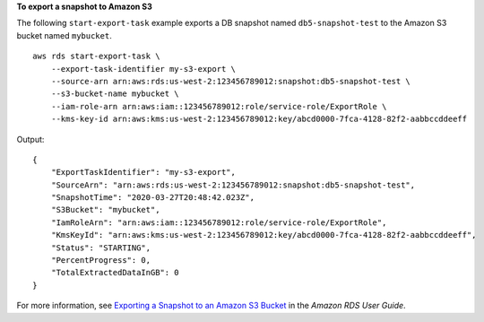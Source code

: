 **To export a snapshot to Amazon S3**

The following ``start-export-task`` example exports a DB snapshot named ``db5-snapshot-test`` to the Amazon S3 bucket named ``mybucket``. ::

    aws rds start-export-task \
        --export-task-identifier my-s3-export \
        --source-arn arn:aws:rds:us-west-2:123456789012:snapshot:db5-snapshot-test \
        --s3-bucket-name mybucket \
        --iam-role-arn arn:aws:iam::123456789012:role/service-role/ExportRole \
        --kms-key-id arn:aws:kms:us-west-2:123456789012:key/abcd0000-7fca-4128-82f2-aabbccddeeff

Output::

    {
        "ExportTaskIdentifier": "my-s3-export",
        "SourceArn": "arn:aws:rds:us-west-2:123456789012:snapshot:db5-snapshot-test",
        "SnapshotTime": "2020-03-27T20:48:42.023Z",
        "S3Bucket": "mybucket",
        "IamRoleArn": "arn:aws:iam::123456789012:role/service-role/ExportRole",
        "KmsKeyId": "arn:aws:kms:us-west-2:123456789012:key/abcd0000-7fca-4128-82f2-aabbccddeeff",
        "Status": "STARTING",
        "PercentProgress": 0,
        "TotalExtractedDataInGB": 0
    }

For more information, see `Exporting a Snapshot to an Amazon S3 Bucket <https://docs.aws.amazon.com/AmazonRDS/latest/UserGuide/USER_ExportSnapshot.html#USER_ExportSnapshot.Exporting>`__ in the *Amazon RDS User Guide*.

